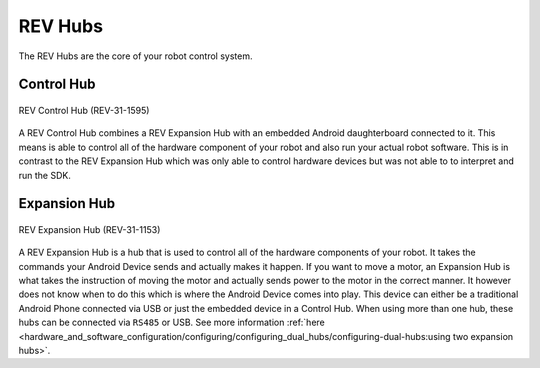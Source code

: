 REV Hubs
=========

The REV Hubs are the core of your robot control system.

Control Hub
------------

.. figure:: images/REV-31-1595.webp
    :align: center
    :alt: REV-31-1595
    :width: 50%

    REV Control Hub (REV-31-1595)

A REV Control Hub combines a REV Expansion Hub with an embedded Android daughterboard connected to it. 
This means is able to control all of the hardware component of your robot and also run your actual robot software. 
This is in contrast to the REV Expansion Hub which was only able to control hardware devices but was not able to to interpret 
and run the SDK.

Expansion Hub
--------------

.. figure:: images/REV-31-1153.webp
    :align: center
    :alt: REV-31-1153
    :width: 50%

    REV Expansion Hub (REV-31-1153)

A REV Expansion Hub is a hub that is used to control all of the hardware components of your robot. 
It takes the commands your Android Device sends and actually makes it happen. If you want to move a motor, 
an Expansion Hub is what takes the instruction of moving the motor and actually sends power to the motor in the 
correct manner. It however does not know when to do this which is where the Android Device comes into play. This device 
can either be a traditional Android Phone connected via USB or just the embedded device in a Control Hub. When using 
more than one hub, these hubs can be connected via ``RS485`` or USB. See more information 
:ref:`here <hardware_and_software_configuration/configuring/configuring_dual_hubs/configuring-dual-hubs:using two expansion hubs>`.